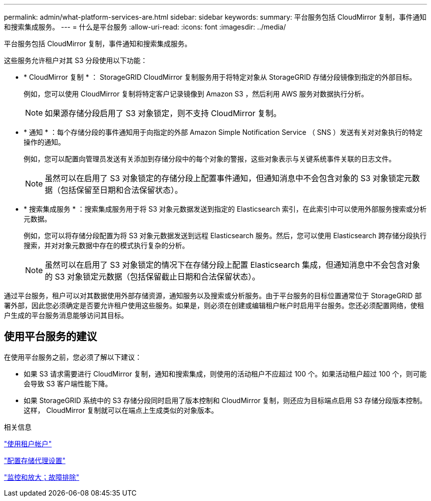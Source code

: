 ---
permalink: admin/what-platform-services-are.html 
sidebar: sidebar 
keywords:  
summary: 平台服务包括 CloudMirror 复制，事件通知和搜索集成服务。 
---
= 什么是平台服务
:allow-uri-read: 
:icons: font
:imagesdir: ../media/


[role="lead"]
平台服务包括 CloudMirror 复制，事件通知和搜索集成服务。

这些服务允许租户对其 S3 分段使用以下功能：

* * CloudMirror 复制 * ： StorageGRID CloudMirror 复制服务用于将特定对象从 StorageGRID 存储分段镜像到指定的外部目标。
+
例如，您可以使用 CloudMirror 复制将特定客户记录镜像到 Amazon S3 ，然后利用 AWS 服务对数据执行分析。

+

NOTE: 如果源存储分段启用了 S3 对象锁定，则不支持 CloudMirror 复制。

* * 通知 * ：每个存储分段的事件通知用于向指定的外部 Amazon Simple Notification Service （ SNS ）发送有关对对象执行的特定操作的通知。
+
例如，您可以配置向管理员发送有关添加到存储分段中的每个对象的警报，这些对象表示与关键系统事件关联的日志文件。

+

NOTE: 虽然可以在启用了 S3 对象锁定的存储分段上配置事件通知，但通知消息中不会包含对象的 S3 对象锁定元数据（包括保留至日期和合法保留状态）。

* * 搜索集成服务 * ：搜索集成服务用于将 S3 对象元数据发送到指定的 Elasticsearch 索引，在此索引中可以使用外部服务搜索或分析元数据。
+
例如，您可以将存储分段配置为将 S3 对象元数据发送到远程 Elasticsearch 服务。然后，您可以使用 Elasticsearch 跨存储分段执行搜索，并对对象元数据中存在的模式执行复杂的分析。

+

NOTE: 虽然可以在启用了 S3 对象锁定的情况下在存储分段上配置 Elasticsearch 集成，但通知消息中不会包含对象的 S3 对象锁定元数据（包括保留截止日期和合法保留状态）。



通过平台服务，租户可以对其数据使用外部存储资源，通知服务以及搜索或分析服务。由于平台服务的目标位置通常位于 StorageGRID 部署外部，因此您必须确定是否要允许租户使用这些服务。如果是，则必须在创建或编辑租户帐户时启用平台服务。您还必须配置网络，使租户生成的平台服务消息能够访问其目标。



== 使用平台服务的建议

在使用平台服务之前，您必须了解以下建议：

* 如果 S3 请求需要进行 CloudMirror 复制，通知和搜索集成，则使用的活动租户不应超过 100 个。如果活动租户超过 100 个，则可能会导致 S3 客户端性能下降。
* 如果 StorageGRID 系统中的 S3 存储分段同时启用了版本控制和 CloudMirror 复制，则还应为目标端点启用 S3 存储分段版本控制。这样， CloudMirror 复制就可以在端点上生成类似的对象版本。


.相关信息
link:../tenant/index.html["使用租户帐户"]

link:configuring-storage-proxy-settings.html["配置存储代理设置"]

link:../monitor/index.html["监控和放大；故障排除"]
